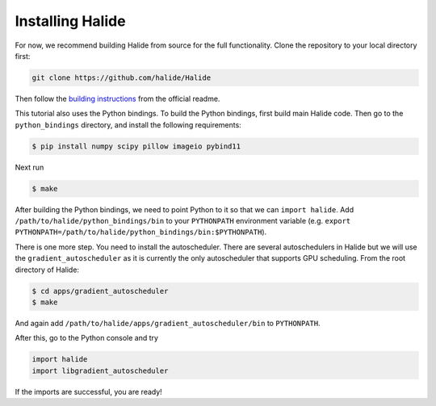 Installing Halide
================================================================

For now, we recommend building Halide from source for the full functionality.
Clone the repository to your local directory first:

.. code-block:: bash

	git clone https://github.com/halide/Halide


Then follow the `building instructions
<https://github.com/halide/Halide#building-halide>`_ from the official readme.

This tutorial also uses the Python bindings. To build the Python bindings,
first build main Halide code. Then go to the ``python_bindings`` directory, and
install the following requirements:

.. code-block:: bash

	$ pip install numpy scipy pillow imageio pybind11

Next run

.. code-block:: bash

	$ make

After building the Python bindings, we need to point Python to it so that we
can ``import halide``. Add ``/path/to/halide/python_bindings/bin`` to your
``PYTHONPATH`` environment variable (e.g. ``export
PYTHONPATH=/path/to/halide/python_bindings/bin:$PYTHONPATH``).

There is one more step. You need to install the autoscheduler. There are
several autoschedulers in Halide but we will use the ``gradient_autoscheduler``
as it is currently the only autoscheduler that supports GPU scheduling. From the
root directory of Halide:

.. code-block:: bash

	$ cd apps/gradient_autoscheduler
	$ make

And again add ``/path/to/halide/apps/gradient_autoscheduler/bin`` to
``PYTHONPATH``.

After this, go to the Python console and try

.. code-block:: py

	import halide
	import libgradient_autoscheduler

If the imports are successful, you are ready!
